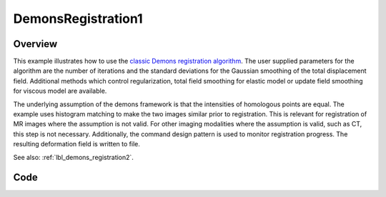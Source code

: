 .. _lbl_demons_registration1:

DemonsRegistration1
===================


Overview
--------

This example illustrates how to use the `classic Demons registration algorithm
<https://itk.org/SimpleITKDoxygen/html/classitk_1_1simple_1_1DemonsRegistrationFilter.html>`_.
The user supplied parameters for the algorithm are the number of iterations and
the standard deviations for the Gaussian smoothing of the total displacement
field. Additional methods which control regularization, total field smoothing
for elastic model or update field smoothing for viscous model are available.

The underlying assumption of the demons framework is that the intensities of
homologous points are equal. The example uses histogram matching to make the two
images similar prior to registration. This is relevant for registration of MR
images where the assumption is not valid. For other imaging modalities where the
assumption is valid, such as CT, this step is not necessary. Additionally, the
command design pattern is used to monitor registration progress. The resulting
deformation field is written to file.

See also: :ref:`lbl_demons_registration2`.

Code
----

.. tabs::

  .. tab:: C++

    .. literalinclude:: DemonsRegistration1.cxx
       :language: c++
       :lines: 18-

  .. tab:: Python

    .. literalinclude:: DemonsRegistration1.py
       :language: python
       :lines: 1,19-
